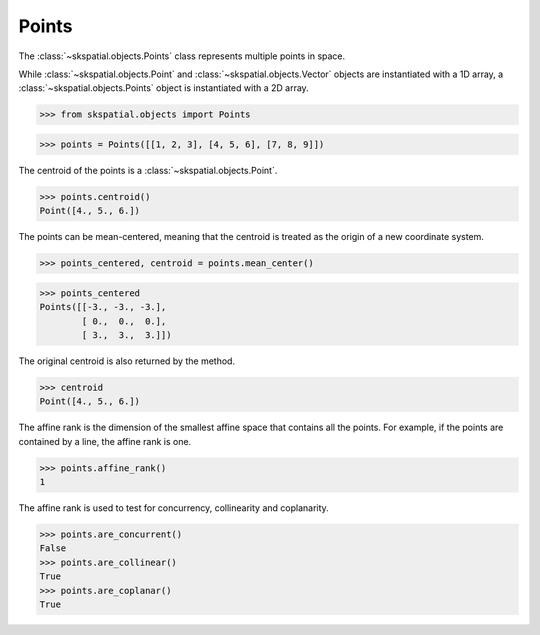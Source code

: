 
Points
------

The :class:`~skspatial.objects.Points` class represents multiple points in space.

While :class:`~skspatial.objects.Point` and :class:`~skspatial.objects.Vector` objects are instantiated with a 1D array, a :class:`~skspatial.objects.Points` object is instantiated with a 2D array.

>>> from skspatial.objects import Points

>>> points = Points([[1, 2, 3], [4, 5, 6], [7, 8, 9]])


The centroid of the points is a :class:`~skspatial.objects.Point`.

>>> points.centroid()
Point([4., 5., 6.])


The points can be mean-centered, meaning that the centroid is treated as the origin of a new coordinate system.

>>> points_centered, centroid = points.mean_center()

>>> points_centered
Points([[-3., -3., -3.],
        [ 0.,  0.,  0.],
        [ 3.,  3.,  3.]])

The original centroid is also returned by the method.

>>> centroid
Point([4., 5., 6.])


The affine rank is the dimension of the smallest affine space that contains all the points.
For example, if the points are contained by a line, the affine rank is one.

>>> points.affine_rank()
1

The affine rank is used to test for concurrency, collinearity and coplanarity.

>>> points.are_concurrent()
False
>>> points.are_collinear()
True
>>> points.are_coplanar()
True
